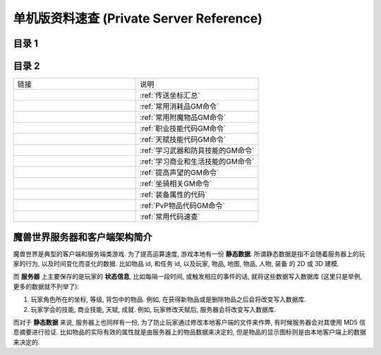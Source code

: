 .. _单机版资料速查:

单机版资料速查 (Private Server Reference)
==============================================================================


目录 1
------------------------------------------------------------------------------

.. autotoctree::
    :maxdepth: 1


目录 2
------------------------------------------------------------------------------

.. list-table::
    :widths: 10 10
    :header-rows: 0

    * - 链接
      - 说明
    * - .. image:: /_static/image/portal/13-dalaran.png
            :width: 64px
            :height: 64px
      - :ref:`传送坐标汇总`
    * - .. image:: /_static/image/trade-goods/alchemy/flask.png
            :width: 64px
            :height: 64px
      - :ref:`常用消耗品GM命令`
    * - .. image:: /_static/image/trade-goods/enchanting/enchantment-scroll.png
            :width: 64px
            :height: 64px
      - :ref:`常用附魔物品GM命令`
    * - .. image:: /_static/image//class-icon/01-Warrior.png
            :width: 64px
            :height: 64px
      - :ref:`职业技能代码GM命令`
    * - .. image:: /_static/image/icon/spell_nature_enchantarmor.png
            :width: 64px
            :height: 64px
      - :ref:`天赋技能代码GM命令`
    * - .. image:: /_static/image/icon/ability_warrior_weaponmastery.png
            :width: 64px
            :height: 64px
      - :ref:`学习武器和防具技能的GM命令`
    * - .. image:: /_static/image/trade-skill/enchanting.png
            :width: 64px
            :height: 64px
      - :ref:`学习商业和生活技能的GM命令`
    * - .. image:: /_static/image/icon/achievement_reputation_01.png
            :width: 64px
            :height: 64px
      - :ref:`提高声望的GM命令`
    * - .. image:: /_static/image/mount/ability_mount_ridinghorse.png
            :width: 64px
            :height: 64px
      - :ref:`坐骑相关GM命令`
    * - .. image:: /_static/image/icon/spell_frost_frostbolt02.png
            :width: 64px
            :height: 64px
      - :ref:`装备属性的代码`
    * - .. image:: /_static/image/icon/achievement_pvp_a_14.png
            :width: 64px
            :height: 64px
      - :ref:`PvP物品代码GM命令`
    * - .. image:: /_static/image/icon/temp.png
            :width: 64px
            :height: 64px
      - :ref:`常用代码速查`


魔兽世界服务器和客户端架构简介
------------------------------------------------------------------------------

魔兽世界是典型的客户端和服务端类游戏. 为了提高运算速度, 游戏本地有一份 **静态数据**. 所谓静态数据是指不会随着服务器上的玩家的行为, 以及时间变化而变化的数据. 比如物品 id, 和任务 id, 以及玩家, 物品, 地图, 物品, 人物, 装备 的 2D 或 3D 建模.

而 **服务器** 上主要保存的是玩家的 **状态信息**, 比如每隔一段时间, 或触发相应的事件的话, 就将这些数据写入数据库 (这里只是举例, 更多的数据就不列举了):

1. 玩家角色所在的坐标, 等级, 背包中的物品. 例如, 在获得新物品或是删除物品之后会将改变写入数据库.
2. 玩家学会的技能, 商业技能, 天赋, 成就. 例如, 玩家修改天赋后, 服务器会将改变写入数据库.

而对于 **静态数据** 来说, 服务器上也同样有一份, 为了防止玩家通过修改本地客户端的文件来作弊, 有时候服务器会对其使用 MD5 信息摘要进行验证. 比如物品的实际有效的属性就是由服务器上的物品数据来决定的, 但是物品的显示图标则是由本地客户端上的数据来决定的.
